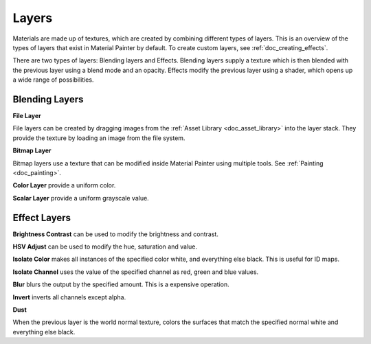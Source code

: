 Layers
======

Materials are made up of textures, which are created by combining different types of layers. This is an overview of the types of layers that exist in Material Painter by default. To create custom layers, see :ref:`doc_creating_effects`.

There are two types of layers: Blending layers and Effects. Blending layers supply a texture which is then blended with the previous layer using a blend mode and an opacity. Effects modify the previous layer using a shader, which opens up a wide range of possibilities.

Blending Layers
---------------

**File Layer**

File layers can be created by dragging images from the :ref:`Asset Library <doc_asset_library>` into the layer stack. They provide the texture by loading an image from the file system.

**Bitmap Layer**

Bitmap layers use a texture that can be modified inside Material Painter using multiple tools. See :ref:`Painting <doc_painting>`.

**Color Layer** provide a uniform color.

**Scalar Layer** provide a uniform grayscale value.

Effect Layers
-------------

**Brightness Contrast** can be used to modify the brightness and contrast.

**HSV Adjust** can be used to modify the hue, saturation and value.

**Isolate Color** makes all instances of the specified color white, and everything else black. This is useful for ID maps.

**Isolate Channel** uses the value of the specified channel as red, green and blue values.

**Blur** blurs the output by the specified amount. This is a expensive operation.

**Invert** inverts all channels except alpha.

**Dust**

When the previous layer is the world normal texture, colors the surfaces that match the specified normal white and everything else black.
